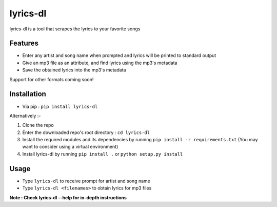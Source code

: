 lyrics-dl
=========

lyrics-dl is a tool that scrapes the lyrics to your favorite songs

Features
--------

* Enter any artist and song name when prompted and lyrics will be printed to standard output
* Give an mp3 file as an attribute, and find lyrics using the mp3's metadata
* Save the obtained lyrics into the mp3's metadata

Support for other formats coming soon!

Installation
------------

* Via pip : ``pip install lyrics-dl``

Alternatively :-

1. Clone the repo
2. Enter the downloaded repo's root directory : ``cd lyrics-dl``
3. Install the required modules and its dependencies by running ``pip install -r requirements.txt`` (You may want to consider using a virtual environment)
4. Install lyrics-dl by running ``pip install .`` or ``python setup.py install``

Usage
-----

* Type ``lyrics-dl`` to receive prompt for artist and song name
* Type ``lyrics-dl <filenames>`` to obtain lyrics for mp3 files

**Note : Check lyrics-dl --help for in-depth instructions**
